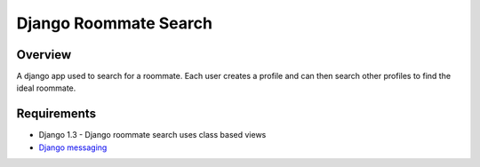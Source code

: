 ======================
Django Roommate Search
======================

Overview
========

A django app used to search for a roommate. Each user creates a profile and can
then search other profiles to find the ideal roommate.

Requirements
============

* Django 1.3 - Django roommate search uses class based views
* `Django messaging <http://code.google.com/p/django-messages/>`_


